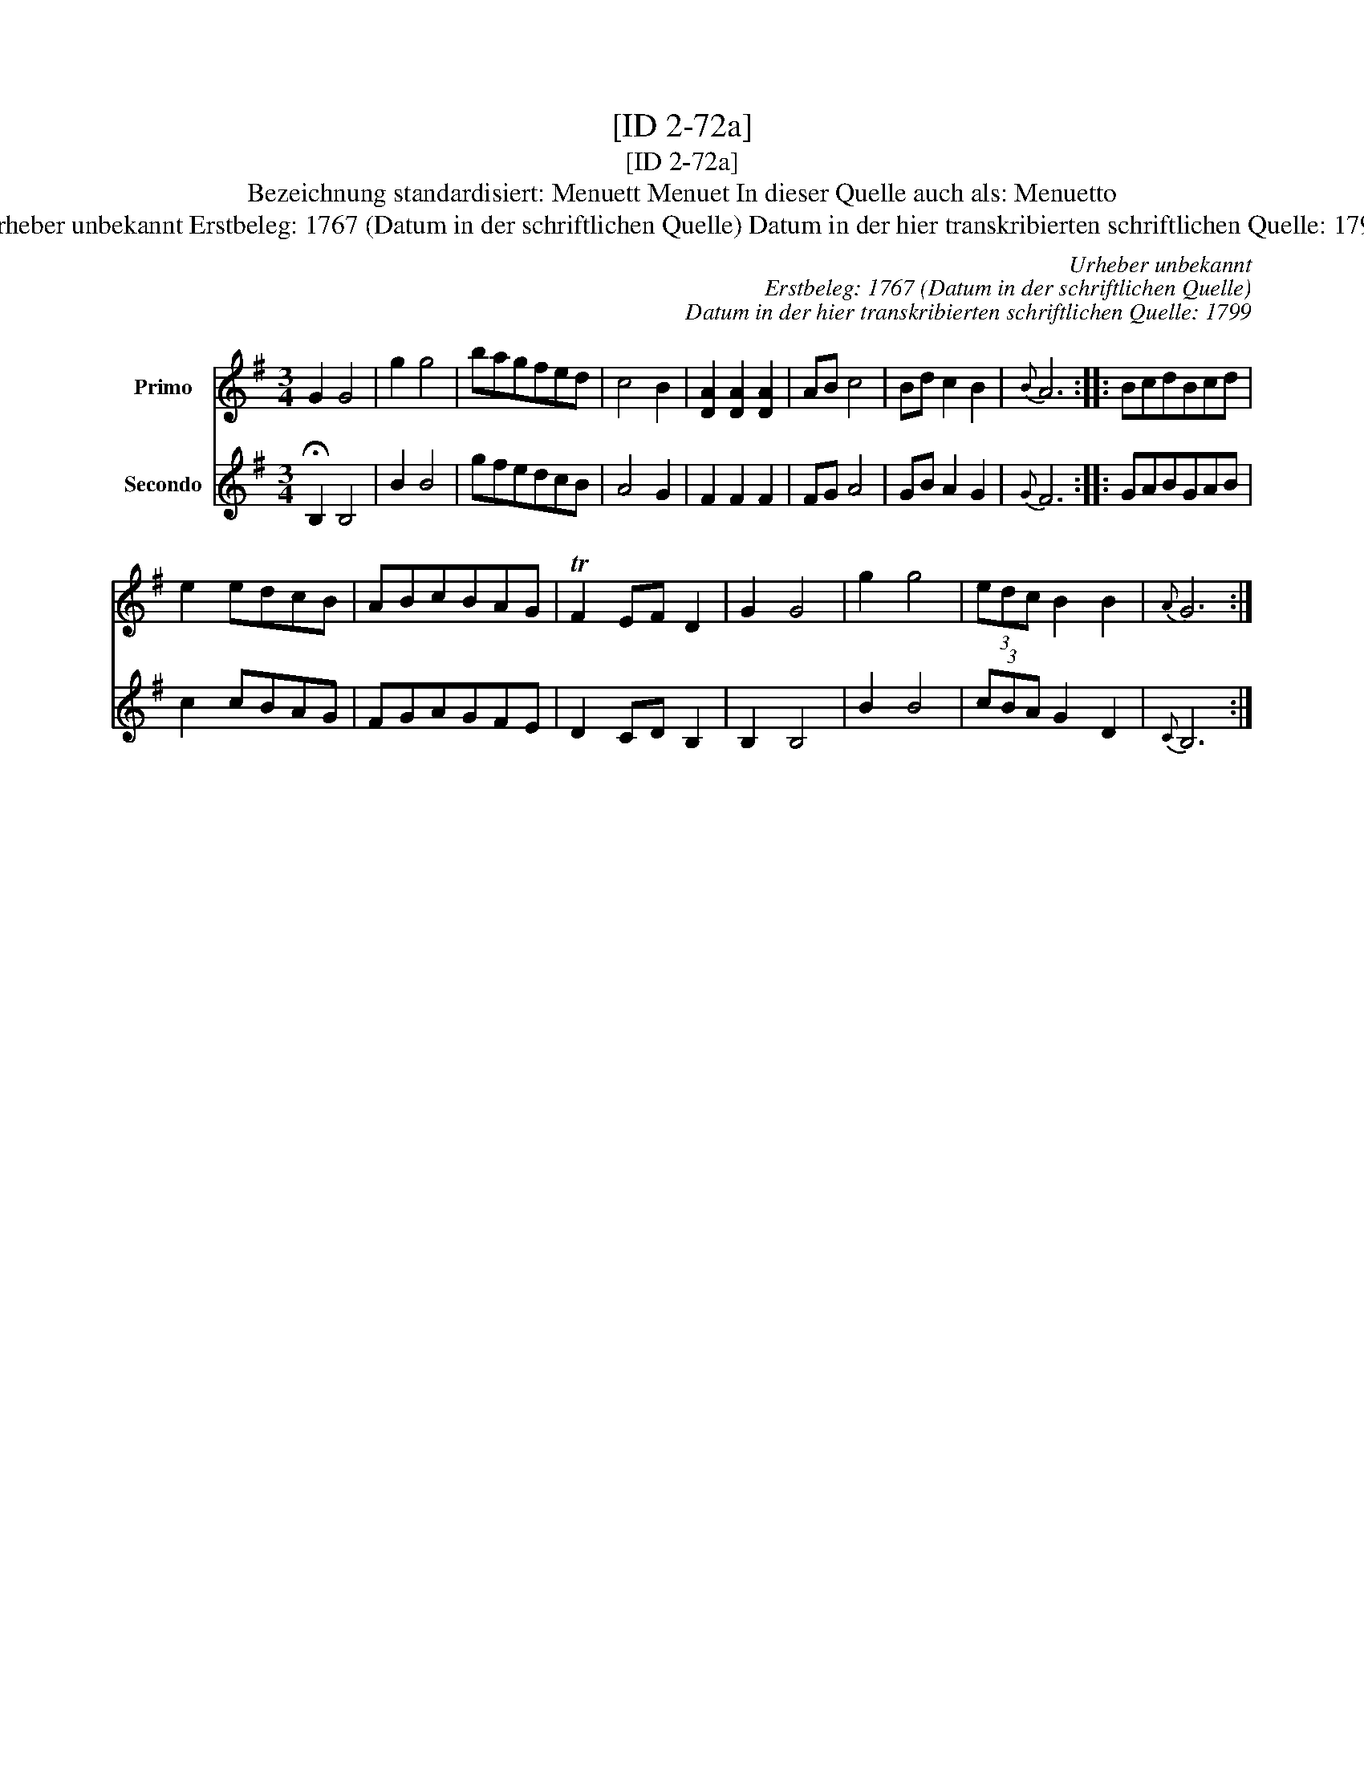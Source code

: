X:1
T:[ID 2-72a]
T:[ID 2-72a]
T:Bezeichnung standardisiert: Menuett Menuet In dieser Quelle auch als: Menuetto
T:Urheber unbekannt Erstbeleg: 1767 (Datum in der schriftlichen Quelle) Datum in der hier transkribierten schriftlichen Quelle: 1799
C:Urheber unbekannt
C:Erstbeleg: 1767 (Datum in der schriftlichen Quelle)
C:Datum in der hier transkribierten schriftlichen Quelle: 1799
%%score 1 2
L:1/8
M:3/4
K:G
V:1 treble nm="Primo"
V:2 treble nm="Secondo"
V:1
 G2 G4 | g2 g4 | bagfed | c4 B2 | [DA]2 [DA]2 [DA]2 | AB c4 | Bd c2 B2 |{B} A6 :: BcdBcd | %9
 e2 edcB | ABcBAG | TF2 EF D2 | G2 G4 | g2 g4 | (3edc B2 B2 |{A} G6 :| %16
V:2
 !fermata!B,2 B,4 | B2 B4 | gfedcB | A4 G2 | F2 F2 F2 | FG A4 | GB A2 G2 |{G} F6 :: GABGAB | %9
 c2 cBAG | FGAGFE | D2 CD B,2 | B,2 B,4 | B2 B4 | (3cBA G2 D2 |{C} B,6 :| %16

